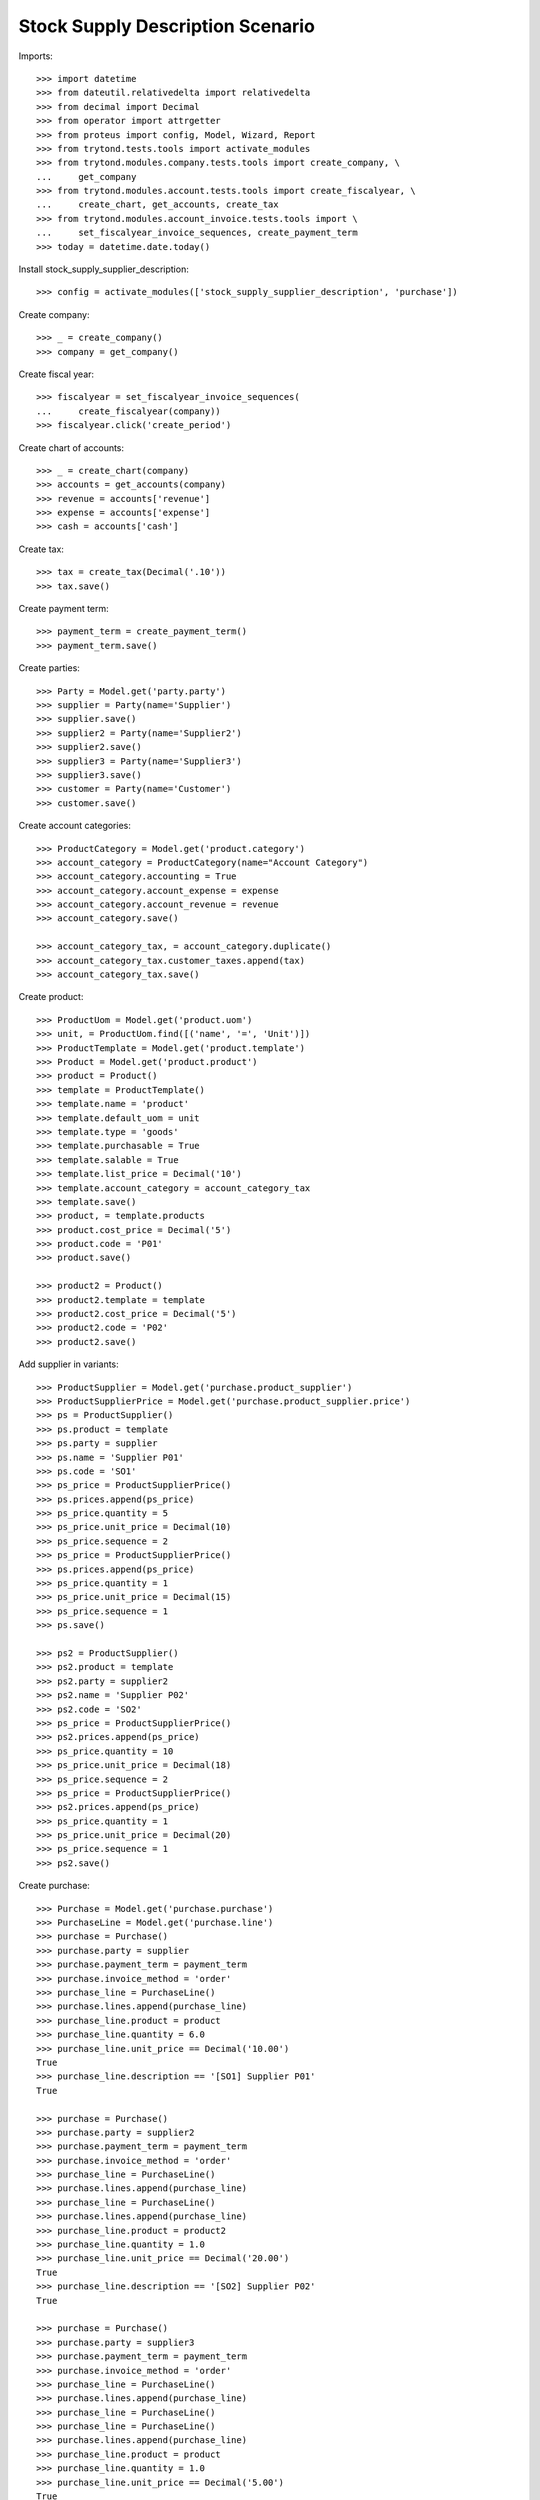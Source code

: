 =================================
Stock Supply Description Scenario
=================================

Imports::

    >>> import datetime
    >>> from dateutil.relativedelta import relativedelta
    >>> from decimal import Decimal
    >>> from operator import attrgetter
    >>> from proteus import config, Model, Wizard, Report
    >>> from trytond.tests.tools import activate_modules
    >>> from trytond.modules.company.tests.tools import create_company, \
    ...     get_company
    >>> from trytond.modules.account.tests.tools import create_fiscalyear, \
    ...     create_chart, get_accounts, create_tax
    >>> from trytond.modules.account_invoice.tests.tools import \
    ...     set_fiscalyear_invoice_sequences, create_payment_term
    >>> today = datetime.date.today()

Install stock_supply_supplier_description::

    >>> config = activate_modules(['stock_supply_supplier_description', 'purchase'])

Create company::

    >>> _ = create_company()
    >>> company = get_company()

Create fiscal year::

    >>> fiscalyear = set_fiscalyear_invoice_sequences(
    ...     create_fiscalyear(company))
    >>> fiscalyear.click('create_period')

Create chart of accounts::

    >>> _ = create_chart(company)
    >>> accounts = get_accounts(company)
    >>> revenue = accounts['revenue']
    >>> expense = accounts['expense']
    >>> cash = accounts['cash']

Create tax::

    >>> tax = create_tax(Decimal('.10'))
    >>> tax.save()

Create payment term::

    >>> payment_term = create_payment_term()
    >>> payment_term.save()

Create parties::

    >>> Party = Model.get('party.party')
    >>> supplier = Party(name='Supplier')
    >>> supplier.save()
    >>> supplier2 = Party(name='Supplier2')
    >>> supplier2.save()
    >>> supplier3 = Party(name='Supplier3')
    >>> supplier3.save()
    >>> customer = Party(name='Customer')
    >>> customer.save()

Create account categories::

    >>> ProductCategory = Model.get('product.category')
    >>> account_category = ProductCategory(name="Account Category")
    >>> account_category.accounting = True
    >>> account_category.account_expense = expense
    >>> account_category.account_revenue = revenue
    >>> account_category.save()

    >>> account_category_tax, = account_category.duplicate()
    >>> account_category_tax.customer_taxes.append(tax)
    >>> account_category_tax.save()

Create product::

    >>> ProductUom = Model.get('product.uom')
    >>> unit, = ProductUom.find([('name', '=', 'Unit')])
    >>> ProductTemplate = Model.get('product.template')
    >>> Product = Model.get('product.product')
    >>> product = Product()
    >>> template = ProductTemplate()
    >>> template.name = 'product'
    >>> template.default_uom = unit
    >>> template.type = 'goods'
    >>> template.purchasable = True
    >>> template.salable = True
    >>> template.list_price = Decimal('10')
    >>> template.account_category = account_category_tax
    >>> template.save()
    >>> product, = template.products
    >>> product.cost_price = Decimal('5')
    >>> product.code = 'P01'
    >>> product.save()

    >>> product2 = Product()
    >>> product2.template = template
    >>> product2.cost_price = Decimal('5')
    >>> product2.code = 'P02'
    >>> product2.save()

Add supplier in variants::

    >>> ProductSupplier = Model.get('purchase.product_supplier')
    >>> ProductSupplierPrice = Model.get('purchase.product_supplier.price')
    >>> ps = ProductSupplier()
    >>> ps.product = template
    >>> ps.party = supplier
    >>> ps.name = 'Supplier P01'
    >>> ps.code = 'SO1'
    >>> ps_price = ProductSupplierPrice()
    >>> ps.prices.append(ps_price)
    >>> ps_price.quantity = 5
    >>> ps_price.unit_price = Decimal(10)
    >>> ps_price.sequence = 2
    >>> ps_price = ProductSupplierPrice()
    >>> ps.prices.append(ps_price)
    >>> ps_price.quantity = 1
    >>> ps_price.unit_price = Decimal(15)
    >>> ps_price.sequence = 1
    >>> ps.save()

    >>> ps2 = ProductSupplier()
    >>> ps2.product = template
    >>> ps2.party = supplier2
    >>> ps2.name = 'Supplier P02'
    >>> ps2.code = 'SO2'
    >>> ps_price = ProductSupplierPrice()
    >>> ps2.prices.append(ps_price)
    >>> ps_price.quantity = 10
    >>> ps_price.unit_price = Decimal(18)
    >>> ps_price.sequence = 2
    >>> ps_price = ProductSupplierPrice()
    >>> ps2.prices.append(ps_price)
    >>> ps_price.quantity = 1
    >>> ps_price.unit_price = Decimal(20)
    >>> ps_price.sequence = 1
    >>> ps2.save()

Create purchase::

    >>> Purchase = Model.get('purchase.purchase')
    >>> PurchaseLine = Model.get('purchase.line')
    >>> purchase = Purchase()
    >>> purchase.party = supplier
    >>> purchase.payment_term = payment_term
    >>> purchase.invoice_method = 'order'
    >>> purchase_line = PurchaseLine()
    >>> purchase.lines.append(purchase_line)
    >>> purchase_line.product = product
    >>> purchase_line.quantity = 6.0
    >>> purchase_line.unit_price == Decimal('10.00')
    True
    >>> purchase_line.description == '[SO1] Supplier P01'
    True

    >>> purchase = Purchase()
    >>> purchase.party = supplier2
    >>> purchase.payment_term = payment_term
    >>> purchase.invoice_method = 'order'
    >>> purchase_line = PurchaseLine()
    >>> purchase.lines.append(purchase_line)
    >>> purchase_line = PurchaseLine()
    >>> purchase.lines.append(purchase_line)
    >>> purchase_line.product = product2
    >>> purchase_line.quantity = 1.0
    >>> purchase_line.unit_price == Decimal('20.00')
    True
    >>> purchase_line.description == '[SO2] Supplier P02'
    True

    >>> purchase = Purchase()
    >>> purchase.party = supplier3
    >>> purchase.payment_term = payment_term
    >>> purchase.invoice_method = 'order'
    >>> purchase_line = PurchaseLine()
    >>> purchase.lines.append(purchase_line)
    >>> purchase_line = PurchaseLine()
    >>> purchase_line = PurchaseLine()
    >>> purchase.lines.append(purchase_line)
    >>> purchase_line.product = product
    >>> purchase_line.quantity = 1.0
    >>> purchase_line.unit_price == Decimal('5.00')
    True
    >>> purchase_line.description == None
    True
